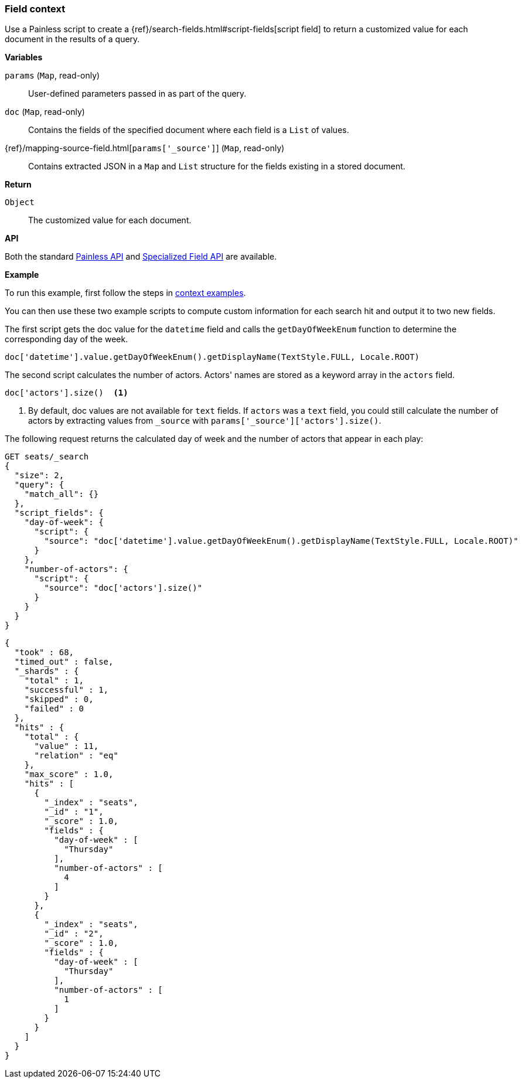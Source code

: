 [[painless-field-context]]
=== Field context

Use a Painless script to create a
{ref}/search-fields.html#script-fields[script field] to return
a customized value for each document in the results of a query.

*Variables*

`params` (`Map`, read-only)::
        User-defined parameters passed in as part of the query.

`doc` (`Map`, read-only)::
        Contains the fields of the specified document where each field is a
        `List` of values.

{ref}/mapping-source-field.html[`params['_source']`] (`Map`, read-only)::
        Contains extracted JSON in a `Map` and `List` structure for the fields
        existing in a stored document.

*Return*

`Object`::
        The customized value for each document.

*API*

Both the standard <<painless-api-reference-shared, Painless API>> and
<<painless-api-reference-field, Specialized Field API>> are available.


*Example*

To run this example, first follow the steps in
<<painless-context-examples, context examples>>.

You can then use these two example scripts to compute custom information
for each search hit and output it to two new fields.

The first script gets the doc value for the `datetime` field and calls
the `getDayOfWeekEnum` function to determine the corresponding day of the week.

[source,Painless]
----
doc['datetime'].value.getDayOfWeekEnum().getDisplayName(TextStyle.FULL, Locale.ROOT)
----

The second script calculates the number of actors. Actors' names are stored
as a keyword array in the `actors` field.

[source,Painless]
----
doc['actors'].size()  <1>
----

<1> By default, doc values are not available for `text` fields. If `actors` was
a `text` field, you could still calculate the number of actors by extracting
values from `_source` with `params['_source']['actors'].size()`.

The following request returns the calculated day of week and the number of
actors that appear in each play:

[source,console]
----
GET seats/_search
{
  "size": 2, 
  "query": {
    "match_all": {}
  },
  "script_fields": {
    "day-of-week": {
      "script": {
        "source": "doc['datetime'].value.getDayOfWeekEnum().getDisplayName(TextStyle.FULL, Locale.ROOT)"
      }
    },
    "number-of-actors": {
      "script": {
        "source": "doc['actors'].size()"
      }
    }
  }
}
----
// TEST[setup:seats]

[source,console-result]
----
{
  "took" : 68,
  "timed_out" : false,
  "_shards" : {
    "total" : 1,
    "successful" : 1,
    "skipped" : 0,
    "failed" : 0
  },
  "hits" : {
    "total" : {
      "value" : 11,
      "relation" : "eq"
    },
    "max_score" : 1.0,
    "hits" : [
      {
        "_index" : "seats",
        "_id" : "1",
        "_score" : 1.0,
        "fields" : {
          "day-of-week" : [
            "Thursday"
          ],
          "number-of-actors" : [
            4
          ]
        }
      },
      {
        "_index" : "seats",
        "_id" : "2",
        "_score" : 1.0,
        "fields" : {
          "day-of-week" : [
            "Thursday"
          ],
          "number-of-actors" : [
            1
          ]
        }
      }
    ]
  }
}
----
// TESTRESPONSE[s/"took" : 68/"took" : "$body.took"/]